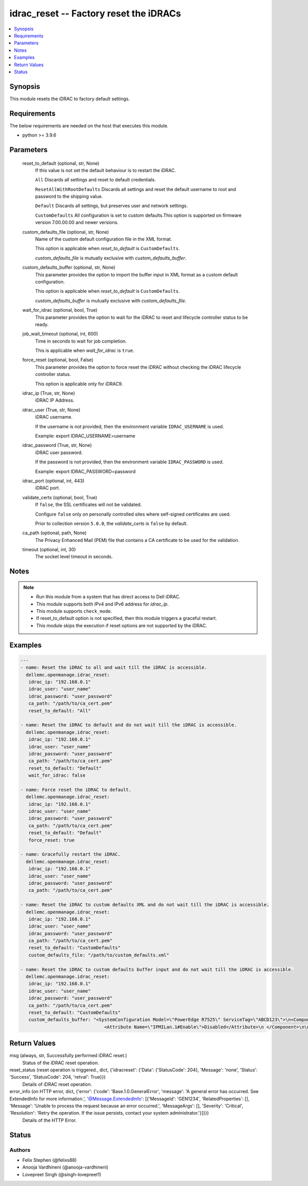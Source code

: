 .. _idrac_reset_module:


idrac_reset -- Factory reset the iDRACs
=======================================

.. contents::
   :local:
   :depth: 1


Synopsis
--------

This module resets the iDRAC to factory default settings.



Requirements
------------
The below requirements are needed on the host that executes this module.

- python \>= 3.9.6



Parameters
----------

  reset_to_default (optional, str, None)
    If this value is not set the default behaviour is to restart the iDRAC.

    \ :literal:`All`\  Discards all settings and reset to default credentials.

    \ :literal:`ResetAllWithRootDefaults`\  Discards all settings and reset the default username to root and password to the shipping value.

    \ :literal:`Default`\  Discards all settings, but preserves user and network settings.

    \ :literal:`CustomDefaults`\  All configuration is set to custom defaults.This option is supported on firmware version 7.00.00.00 and newer versions.


  custom_defaults_file (optional, str, None)
    Name of the custom default configuration file in the XML format.

    This option is applicable when \ :emphasis:`reset\_to\_default`\  is \ :literal:`CustomDefaults`\ .

    \ :emphasis:`custom\_defaults\_file`\  is mutually exclusive with \ :emphasis:`custom\_defaults\_buffer`\ .


  custom_defaults_buffer (optional, str, None)
    This parameter provides the option to import the buffer input in XML format as a custom default configuration.

    This option is applicable when \ :emphasis:`reset\_to\_default`\  is \ :literal:`CustomDefaults`\ .

    \ :emphasis:`custom\_defaults\_buffer`\  is mutually exclusive with \ :emphasis:`custom\_defaults\_file`\ .


  wait_for_idrac (optional, bool, True)
    This parameter provides the option to wait for the iDRAC to reset and lifecycle controller status to be ready.


  job_wait_timeout (optional, int, 600)
    Time in seconds to wait for job completion.

    This is applicable when \ :emphasis:`wait\_for\_idrac`\  is \ :literal:`true`\ .


  force_reset (optional, bool, False)
    This parameter provides the option to force reset the iDRAC without checking the iDRAC lifecycle controller status.

    This option is applicable only for iDRAC9.


  idrac_ip (True, str, None)
    iDRAC IP Address.


  idrac_user (True, str, None)
    iDRAC username.

    If the username is not provided, then the environment variable \ :literal:`IDRAC\_USERNAME`\  is used.

    Example: export IDRAC\_USERNAME=username


  idrac_password (True, str, None)
    iDRAC user password.

    If the password is not provided, then the environment variable \ :literal:`IDRAC\_PASSWORD`\  is used.

    Example: export IDRAC\_PASSWORD=password


  idrac_port (optional, int, 443)
    iDRAC port.


  validate_certs (optional, bool, True)
    If \ :literal:`false`\ , the SSL certificates will not be validated.

    Configure \ :literal:`false`\  only on personally controlled sites where self-signed certificates are used.

    Prior to collection version \ :literal:`5.0.0`\ , the \ :emphasis:`validate\_certs`\  is \ :literal:`false`\  by default.


  ca_path (optional, path, None)
    The Privacy Enhanced Mail (PEM) file that contains a CA certificate to be used for the validation.


  timeout (optional, int, 30)
    The socket level timeout in seconds.





Notes
-----

.. note::
   - Run this module from a system that has direct access to Dell iDRAC.
   - This module supports both IPv4 and IPv6 address for \ :emphasis:`idrac\_ip`\ .
   - This module supports \ :literal:`check\_mode`\ .
   - If reset\_to\_default option is not specified, then this module triggers a graceful restart.
   - This module skips the execution if reset options are not supported by the iDRAC.




Examples
--------

.. code-block:: yaml+jinja

    
    ---
    - name: Reset the iDRAC to all and wait till the iDRAC is accessible.
      dellemc.openmanage.idrac_reset:
       idrac_ip: "192.168.0.1"
       idrac_user: "user_name"
       idrac_password: "user_password"
       ca_path: "/path/to/ca_cert.pem"
       reset_to_default: "All"

    - name: Reset the iDRAC to default and do not wait till the iDRAC is accessible.
      dellemc.openmanage.idrac_reset:
       idrac_ip: "192.168.0.1"
       idrac_user: "user_name"
       idrac_password: "user_password"
       ca_path: "/path/to/ca_cert.pem"
       reset_to_default: "Default"
       wait_for_idrac: false

    - name: Force reset the iDRAC to default.
      dellemc.openmanage.idrac_reset:
       idrac_ip: "192.168.0.1"
       idrac_user: "user_name"
       idrac_password: "user_password"
       ca_path: "/path/to/ca_cert.pem"
       reset_to_default: "Default"
       force_reset: true

    - name: Gracefully restart the iDRAC.
      dellemc.openmanage.idrac_reset:
       idrac_ip: "192.168.0.1"
       idrac_user: "user_name"
       idrac_password: "user_password"
       ca_path: "/path/to/ca_cert.pem"

    - name: Reset the iDRAC to custom defaults XML and do not wait till the iDRAC is accessible.
      dellemc.openmanage.idrac_reset:
       idrac_ip: "192.168.0.1"
       idrac_user: "user_name"
       idrac_password: "user_password"
       ca_path: "/path/to/ca_cert.pem"
       reset_to_default: "CustomDefaults"
       custom_defaults_file: "/path/to/custom_defaults.xml"

    - name: Reset the iDRAC to custom defaults buffer input and do not wait till the iDRAC is accessible.
      dellemc.openmanage.idrac_reset:
       idrac_ip: "192.168.0.1"
       idrac_user: "user_name"
       idrac_password: "user_password"
       ca_path: "/path/to/ca_cert.pem"
       reset_to_default: "CustomDefaults"
       custom_defaults_buffer: "<SystemConfiguration Model=\"PowerEdge R7525\" ServiceTag=\"ABCD123\">\n<Component FQDD=\"iDRAC.Embedded.1\">\n
                                   <Attribute Name=\"IPMILan.1#Enable\">Disabled</Attribute>\n </Component>\n\n</SystemConfiguration>"



Return Values
-------------

msg (always, str, Successfully performed iDRAC reset.)
  Status of the iDRAC reset operation.


reset_status (reset operation is triggered., dict, {'idracreset': {'Data': {'StatusCode': 204}, 'Message': 'none', 'Status': 'Success', 'StatusCode': 204, 'retval': True}})
  Details of iDRAC reset operation.


error_info (on HTTP error, dict, {'error': {'code': 'Base.1.0.GeneralError', 'message': 'A general error has occurred. See ExtendedInfo for more information.', '@Message.ExtendedInfo': [{'MessageId': 'GEN1234', 'RelatedProperties': [], 'Message': 'Unable to process the request because an error occurred.', 'MessageArgs': [], 'Severity': 'Critical', 'Resolution': 'Retry the operation. If the issue persists, contact your system administrator.'}]}})
  Details of the HTTP Error.





Status
------





Authors
~~~~~~~

- Felix Stephen (@felixs88)
- Anooja Vardhineni (@anooja-vardhineni)
- Lovepreet Singh (@singh-lovepreet1)

